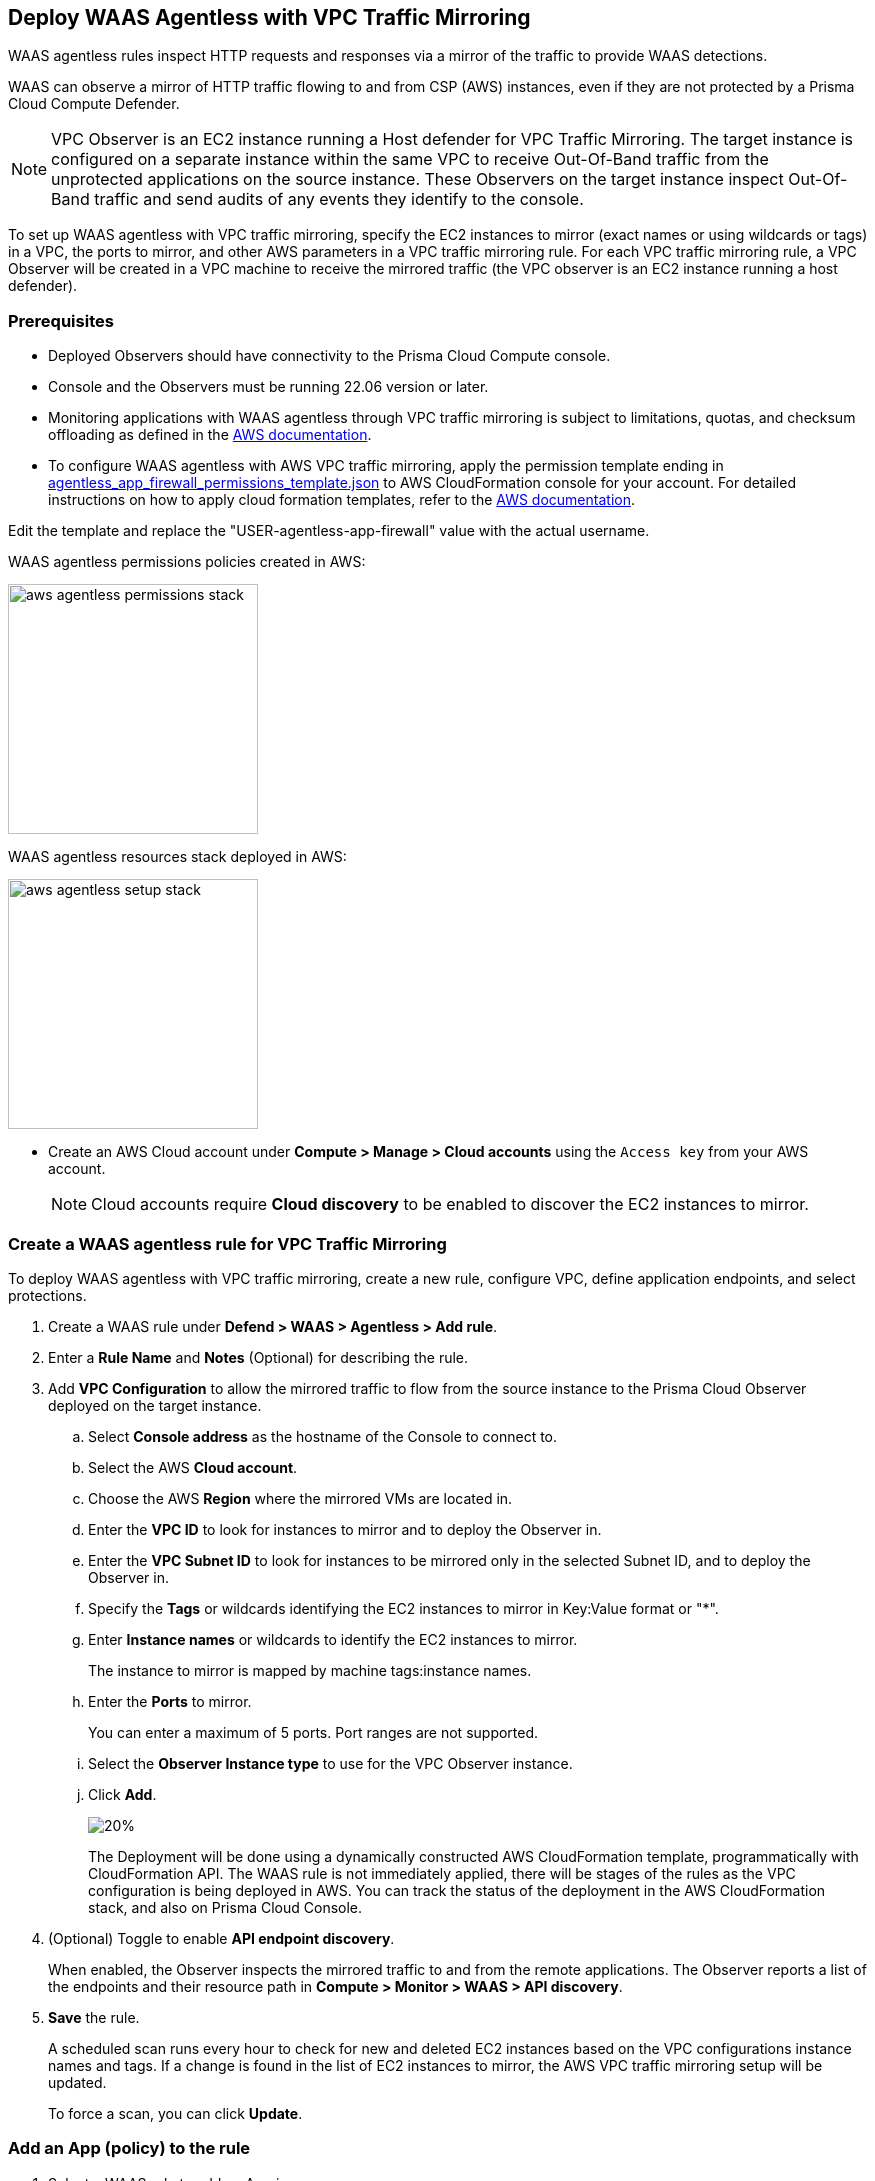 == Deploy WAAS Agentless with VPC Traffic Mirroring

WAAS agentless rules inspect HTTP requests and responses via a mirror of the traffic to provide WAAS detections. 

WAAS can observe a mirror of HTTP traffic flowing to and from CSP (AWS) instances, even if they are not protected by a Prisma Cloud Compute Defender.

NOTE: VPC Observer is an EC2 instance running a Host defender for VPC Traffic Mirroring. 
The target instance is configured on a separate instance within the same VPC to receive Out-Of-Band traffic from the unprotected applications on the source instance. These Observers on the target instance inspect Out-Of-Band traffic and send audits of any events they identify to the console.

To set up WAAS agentless with VPC traffic mirroring, specify the EC2 instances to mirror (exact names or using wildcards or tags) in a VPC, the ports to mirror, and other AWS parameters in a VPC traffic mirroring rule.
For each VPC traffic mirroring rule, a VPC Observer will be created in a VPC machine to receive the mirrored traffic (the VPC observer is an EC2 instance running a host defender).

=== Prerequisites

* Deployed Observers should have connectivity to the Prisma Cloud Compute console.

* Console and the Observers must be running 22.06 version or later.

* Monitoring applications with WAAS agentless through VPC traffic mirroring is subject to limitations, quotas, and checksum offloading as defined in the  https://docs.aws.amazon.com/vpc/latest/mirroring/traffic-mirroring-limits.html[AWS documentation].

* To configure WAAS agentless with AWS VPC traffic mirroring, apply the permission template ending in https://redlock-public.s3.amazonaws.com/waas/aws/agentless_app_firewall_permissions_template.json[agentless_app_firewall_permissions_template.json] to AWS CloudFormation console for your account. For detailed instructions on how to apply cloud formation templates, refer to the https://docs.aws.amazon.com/AWSCloudFormation/latest/UserGuide/cfn-console-create-stack.html[AWS documentation].

Edit the template and replace the "USER-agentless-app-firewall" value with the actual username.

WAAS agentless permissions policies created in AWS:

image::aws_agentless_permissions_stack.png[width=250]

WAAS agentless resources stack deployed in AWS:

image::aws_agentless_setup_stack.png[width=250]

* Create an AWS Cloud account under *Compute > Manage > Cloud accounts* using the `Access key` from your AWS account.
+
NOTE: Cloud accounts require *Cloud discovery* to be enabled to discover the EC2 instances to mirror.

[.task]
=== Create a WAAS agentless rule for VPC Traffic Mirroring

To deploy WAAS agentless with VPC traffic mirroring, create a new rule, configure VPC, define application endpoints, and select protections.

[.procedure]
. Create a WAAS rule under *Defend > WAAS > Agentless > Add rule*.
. Enter a *Rule Name* and *Notes* (Optional) for describing the rule.
. Add *VPC Configuration* to allow the mirrored traffic to flow from the source instance to the Prisma Cloud Observer deployed on the target instance.
.. Select *Console address* as the hostname of the Console to connect to.
.. Select the AWS *Cloud account*.
.. Choose the AWS *Region* where the mirrored VMs are located in.
.. Enter the *VPC ID* to look for instances to mirror and to deploy the Observer in. 
.. Enter the *VPC Subnet ID* to look for instances to be mirrored only in the selected Subnet ID, and to deploy the Observer in.
.. Specify the *Tags* or wildcards identifying the EC2 instances to mirror in Key:Value format or "*".
.. Enter *Instance names* or wildcards to identify the EC2 instances to mirror.
+
The instance to mirror is mapped by machine tags:instance names.
.. Enter the *Ports* to mirror.
+
You can enter a maximum of 5 ports. Port ranges are not supported.
.. Select the *Observer Instance type* to use for the VPC Observer instance.
.. Click *Add*.
+
image::vpc-configuration.png[20%]
+
The Deployment will be done using a dynamically constructed AWS CloudFormation template, programmatically with CloudFormation API. The WAAS rule is not immediately applied, there will be stages of the rules as the VPC configuration is being deployed in AWS. You can track the status of the deployment in the AWS CloudFormation stack, and also on Prisma Cloud Console.

. (Optional) Toggle to enable *API endpoint discovery*.
+
When enabled, the Observer inspects the mirrored traffic to and from the remote applications.
The Observer reports a list of the endpoints and their resource path in *Compute > Monitor > WAAS > API discovery*.
. *Save* the rule.
+
A scheduled scan runs every hour to check for new and deleted EC2 instances based on the VPC configurations instance names and tags. If a change is found in the list of EC2 instances to mirror, the AWS VPC traffic mirroring setup will be updated.
+
To force a scan, you can click *Update*.

[.task]
=== Add an App (policy) to the rule

[.procedure]
. Select a WAAS rule to add an App in.

. Click *Add app*.

. In the *App Definition* tab, specify the endpoints in your web application that should be protected.
Each defined application can have multiple protected endpoints.
If you have a Swagger or OpenAPI file, click *Import*, and select the file to load.
Otherwise, skip to the next step to manually define your application's endpoints.
+
image::cnaf_import_swagger.png[width=350]

. If you do not have a Swagger or OpenAPI file, manually define each endpoint by specifying the host, port, and path.

.. In the *Endpoint Setup* tab, click *Add Endpoint*.

.. Specify endpoint details:
+
image::waas-oob-endpoint.png[width=250]

.. Enter *Port*.
+
Specify the TCP port listening for inbound HTTP traffic.

.. Enter *HTTP host* (optional, wildcards supported).
+
HTTP hostnames are specified in the form of [hostname]:[external port].
+
The external port is defined as the TCP port on the host, listening for inbound HTTP traffic. 

.. Enter *Base path* (optional, wildcards supported):
+
Base path for WAAS to match when applying protections.
+
Examples: "/admin", "/" (root path only), "/*", /v2/api", etc. 

.. Click *Create*

.. If your application requires xref:../waas_api_protection.adoc[API protection], select the "API Protection" tab and define for each path the allowed methods, parameters, types, etc. See detailed definition instructions in the xref:../waas_api_protection.adoc[API protection] help page.

. Continue to *App Firewall* tab, and select the protections as shown in the screenshot below:
+
image::waas_out_of_band_app_firewall.png[width=750]
For more information, see xref:../waas_app_firewall.adoc[App Firewall settings].

. Continue to *DoS protection* tab and select <<../waas_dos_protection.adoc#,DoS protection>> to enable.

. Continue to *Access Control* tab and select <<../waas_access_control.adoc#,access controls>> to enable.

. Continue to *Bot protection* tab, and select the protections as shown in the screenshot below:
+
image::waas_out_of_band_bot_protection.png[width=750]
For more information, see xref:../waas_bot_protection.adoc[Bot protections].

. Continue to *Custom rules* tab and select <<../waas_custom_rules.adoc#,Custom rules>> to enable.

. Continue to *Advanced settings* tab, and set the options shown in the screenshot below:
+
image::waas_out_of_band_advanced_settings.png[width=750]
For more information, see xref:../waas_advanced_settings.adoc[Advanced settings].

. Click *Save*.

. You should be redirected to the *Rule Overview* page.
+
Select the created new rule to display *Rule Resources* and for each application a list of *protected endpoints* and *enabled protections*.
+
image::waas_out_of_band_rule_overview.png[width=650]

. Test protected endpoint using the following xref:../waas_app_firewall.adoc#sanity_tests[sanity tests].

. Go to *Monitor > Events*, click on *WAAS for Agentless* and observe the events generated. 
+
NOTE: For more information, see the <<../waas_analytics.adoc#,WAAS analytics help page>>

=== VPC Configuration Status

Once the VPC configuration is saved, a cloud formation template will be created and deployed in the selected region. You can track the stack deployment stages through Prisma Console. 

* *Deploying*: The WAAS rule is getting ready as the Observer is being deployed in the AWS instance and the session is being established between the Observer and the resources.

* *Ready*: The WAAS rule is ready to be protecting the selected resources. The Observer will check for new instances (based on the selected tags or instance names) once every hour.

* *Error*: The rule is in error and the deployment failed. Fix the error, and click *Update* to reapply the configuration.

* *Deletion in progress*: The Observer deployment is being torn down, and the session is being terminated.

* *Deletion error*: Error in tearing down the Observer setup on AWS VPC.

image::waas-agentless-rules.png[width=350]

Use *Refresh* to see the updated status of the rules on the UI.

When the VPC configuration is in *Error* status, an *Update* is allowed to reapply the configuration.

You can *Delete* an Agentless rule, that will tear down the entire VPC stack configuration and resources. Once the rule deletion is complete, the rule will disappear from the Console and the Observer will be uninstalled.

The VPC Observer is installed under *Manage > Defenders > Deployed Defenders*. A VPC observer can only be deleted if you delete the rule from the Console.

=== Updating VPC Configurations

You can update the VPC configurations only tags, instance names, ports, and instance type of the VPC Observer. This will update the AWS CloudFormation template, and AWS will create/destroy only the updated AWS resources.

If you update the instance type of the VPC Observer, the AWS will recreate the EC2 instance and there will be a downtime.

image::edit-vpc-configuration.png[width=250]

Edit the fields and *Save* to reapply the configuration.

[#actions]
=== WAAS Actions for Out-Of-Band traffic

The following actions are applicable for the HTTP requests or responses related to the *Out-Of-Band traffic*:

* *Alert* - An audit is generated for visibility.

* *Disable* - The WAAS action is disabled.

=== Limitations

*Limitations for setting traffic mirroring imposed by AWS*

* Not all AWS instance types support traffic mirroring, for example, T2 is not supported (relevant for both source and target EC2 instances)
* Some regions don't currently support the m5n.2xlarge and m5n.4xlarge instance types, so these types cannot be used for the VPC Observer (For example, Paris).

*TLS Limitations*

* TLS settings for agentless support TLS 1.0, 1.1, and 1.2.
* Only the following RSA Key Exchange cipher suites are supported:

** TLS_RSA_WITH_AES_128_GCM_SHA256
** TLS_RSA_WITH_AES_256_GCM_SHA384
** TLS_RSA_WITH_AES_128_CBC_SHA256
** TLS_RSA_WITH_AES_128_CBC_SHA
** TLS_RSA_WITH_AES_256_CBC_SHA
** TLS_RSA_WITH_3DES_EDE_CBC_SHA
** TLS_RSA_WITH_RC4_128_SHA

* TLS connections using extended_master_secret(23) in the negotiation are not supported as part of this feature.
* Out-of-Band does not support HTTP/2 protocol.
* DHKE is not supported due to a lack of information required to generate the encryption key.
* The full handshake process must be captured. Partial transmission or session resumption process inspection won't be decrypted.
* Same VPC configuration cannot be used to inspect both HTTP and HTTPS traffic, you must create two different Agentless rules, one for each HTTP and HTTPS traffic monitoring. 
+
NOTE: Upgrading VPC observer should be done through *Manage > Defenders*.

*WAAS Agentless Limitations*

* An EC2 instance can only be attached to one agentless rule.
* An agentless rule can only inspect machines from one VPC and Subnet combination.
* Each agentless rule can only have a maximum of 5 ports in the VPC configuration.
* Changing the VPC observer instance types involves downtime.
* Once the AWS setup is created/updated in agentless rule, the observer status is only available in *Manage > Defenders > Deployed defenders* page.

=== Troubleshooting VPC traffic mirroring

`Failed to set up VPC traffic mirroring: failed creating AWS stack, status ROLLBACK_COMPLETE`.

When the configuration status shows the following error, as shown in the screenshot below, check the AWS CloudFormation stack events for the error.

image::err1-failed-to-setup-vpc.png[width=350]

Some of the scenarios in the AWS CloudFormation that may lead to the above error:

[.task]
==== You are not authorized to perform this operation

This is because the selected AWS cloud account doesn't have enough permissions for deployment.

image::err2-not-authorized.png[width=350]

[.procedure]
. Modify the account with the correct permissions as mentioned in the https://redlock-public.s3.amazonaws.com/waas/aws/agentless_app_firewall_permissions_template.json[agentless_app_firewall_permissions_template.json] file, and select *Update* to retry the deployment.
. Delete the rule in error and create a new rule in AWS Cloud account with the permissions as mentioned in the https://redlock-public.s3.amazonaws.com/waas/aws/agentless_app_firewall_permissions_template.json[agentless_app_firewall_permissions_template.json] file to AWS CloudFormation console for your account.

[.task]
==== SessionNumber 1 already in use for eni-*

Trying to mirror an already mirrored EC2 instance (either by WAAS or another product).

image::err3-session-already-in-use.png[width=350]

[.procedure]
. Edit the VPC configuration and remove the instance from the tags or instance names list, and click *Update* to retry the deployment.
. Remove the mirroring from the machine from the other rule/other product, and click *Update* to retry the deployment.

[.task]
==== WaitCondition received failed message: 'Defender deployment failed' for uniqueid: i-xxxx.

Failed to deploy because the Console is not accessible from AWS.

image::err4-failedcondition-received.png[width=350]

[.procedure]

. Check if xref:../../configure/configure-agentless-scanning#_configure_agentless_scanning__onboard_aws_accounts_for_agentless_scanning[AWS account can connect with the Prisma Cloud Console] with Console URL that you selected.
.. If the Console is unreachable, delete the rule and create a new rule with a valid Prisma Cloud Console URL.
.. If the Console is not reachable due to a firewall rule or other blocking rules, fix the rule to allow the connectivity to the Console, and click *Update* to retry the deployment.

[.task]
==== Failed to find VMs to mirror

The security token included in the request is invalid.

image::err5-failed-to-find-vms.png[width=350]

[.procedure]
. *Edit Configuration* to ensure that the AWS cloud account exists for the user, and also ensure that a correct secret key is used, *Save* the configuration.
. Click *Update* to reapply the configuration.



